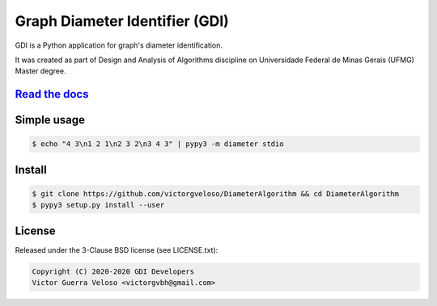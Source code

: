 Graph Diameter Identifier (GDI)
===============================

.. image:: https://travis-ci.com/victorgveloso/DiameterAlgorithm.svg?branch=master
    :target: https://travis-ci.com/victorgveloso/DiameterAlgorithm

GDI is a Python application for graph's diameter identification.

It was created as part of Design and Analysis of Algorithms discipline on Universidade Federal de Minas Gerais (UFMG) Master degree.

`Read the docs <https://victorgveloso.github.io/DiameterAlgorithm>`_
--------------------------------------------------------------------

Simple usage
------------

.. code-block:: text

    $ echo "4 3\n1 2 1\n2 3 2\n3 4 3" | pypy3 -m diameter stdio


Install
-------

.. code-block:: text

    $ git clone https://github.com/victorgveloso/DiameterAlgorithm && cd DiameterAlgorithm
    $ pypy3 setup.py install --user

License
-------

Released under the 3-Clause BSD license (see LICENSE.txt):

.. code-block:: text

    Copyright (C) 2020-2020 GDI Developers
    Victor Guerra Veloso <victorgvbh@gmail.com>

